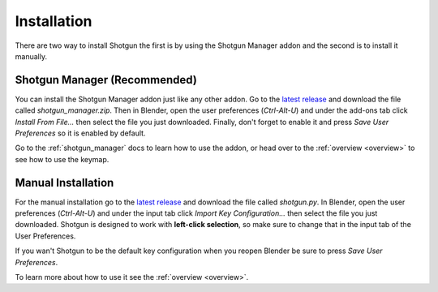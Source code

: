 .. _install:

============
Installation
============

There are two way to install Shotgun the first is by using the Shotgun Manager addon and the second is to install it manually.

.. _install_shotgun_manager:

-----------------------------
Shotgun Manager (Recommended)
-----------------------------

You can install the Shotgun Manager addon just like any other addon. Go to the `latest release <https://github.com/wisaac407/shotgun/releases/latest>`_
and download the file called `shotgun_manager.zip`. Then in Blender, open the user preferences (`Ctrl-Alt-U`) and under
the add-ons tab click `Install From File...` then select the file you just downloaded. Finally, don't forget to enable it
and press `Save User Preferences` so it is enabled by default.

Go to the :ref:`shotgun_manager` docs to learn how to use the addon, or head over to the :ref:`overview <overview>`
to see how to use the keymap.


.. _install_keymap:

-------------------
Manual Installation
-------------------

For the manual installation go to the `latest release <https://github.com/wisaac407/shotgun/releases/latest>`_ and download the file called `shotgun.py`.
In Blender, open the user preferences (`Ctrl-Alt-U`) and under the input tab click `Import Key Configuration...` then select the file you just downloaded.
Shotgun is designed to work with **left-click selection**, so make sure to change that in the input tab of the User Preferences.

If you wan't Shotgun to be the default key configuration when you reopen Blender be sure to press `Save User Preferences`.

To learn more about how to use it see the :ref:`overview <overview>`.

